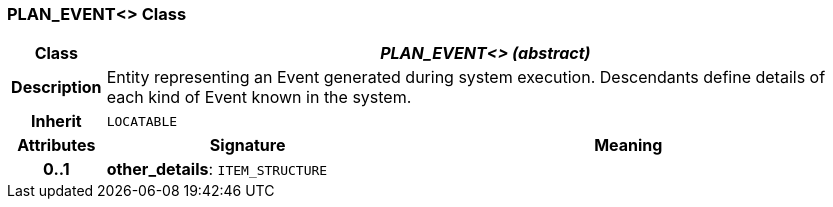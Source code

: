 === PLAN_EVENT<> Class

[cols="^1,3,5"]
|===
h|*Class*
2+^h|*_PLAN_EVENT<> (abstract)_*

h|*Description*
2+a|Entity representing an Event generated during system execution. Descendants define details of each kind of Event known in the system.

h|*Inherit*
2+|`LOCATABLE`

h|*Attributes*
^h|*Signature*
^h|*Meaning*

h|*0..1*
|*other_details*: `ITEM_STRUCTURE`
a|
|===
